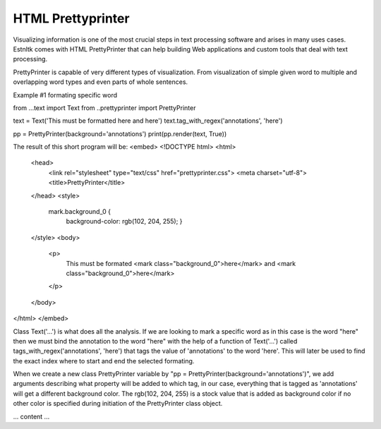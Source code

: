 ==================
HTML Prettyprinter
==================
.. highlight:: python
.. raw:: html

Visualizing information is one of the most crucial steps in text processing software and arises in many uses cases.
Estnltk comes with HTML PrettyPrinter that can help building Web applications and custom tools that deal with
text processing.

PrettyPrinter is capable of very different types of visualization. From  visualization of simple given word to multiple
and overlapping word types and even parts of whole sentences.


Example #1 formating specific word

from ...text import Text
from ..prettyprinter import PrettyPrinter

text = Text('This must be formatted here and here')
text.tag_with_regex('annotations', 'here')

pp = PrettyPrinter(background='annotations')
print(pp.render(text, True))

The result of this short program will be:
<embed>
<!DOCTYPE html>
<html>
    <head>
        <link rel="stylesheet" type="text/css" href="prettyprinter.css">
        <meta charset="utf-8">
        <title>PrettyPrinter</title>
    </head>
    <style>

      mark.background_0 {
            background-color: rgb(102, 204, 255);
            }
    </style>
    <body>
        <p>
            This must be formated <mark class="background_0">here</mark> and <mark class="background_0">here</mark>
        </p>
    </body>
</html>
</embed>

Class Text('...') is what does all the analysis. If we are looking to mark a specific word as in this case is the word
"here" then we must bind the annotation to the word "here" with the help of a function of Text('...') called
tags_with_regex('annotations', 'here') that tags the value of 'annotations' to the word 'here'. This will later be used
to find the exact index where to start and end the selected formating.

When we create a new class PrettyPrinter variable by "pp = PrettyPrinter(background='annotations')", we add arguments
describing what property will be added to which tag, in our case, everything that is tagged as 'annotations' will get a
different background color. The rgb(102, 204, 255) is a stock value that is added as background color if no other color
is specified during initiation of the PrettyPrinter class object.

... content ...

